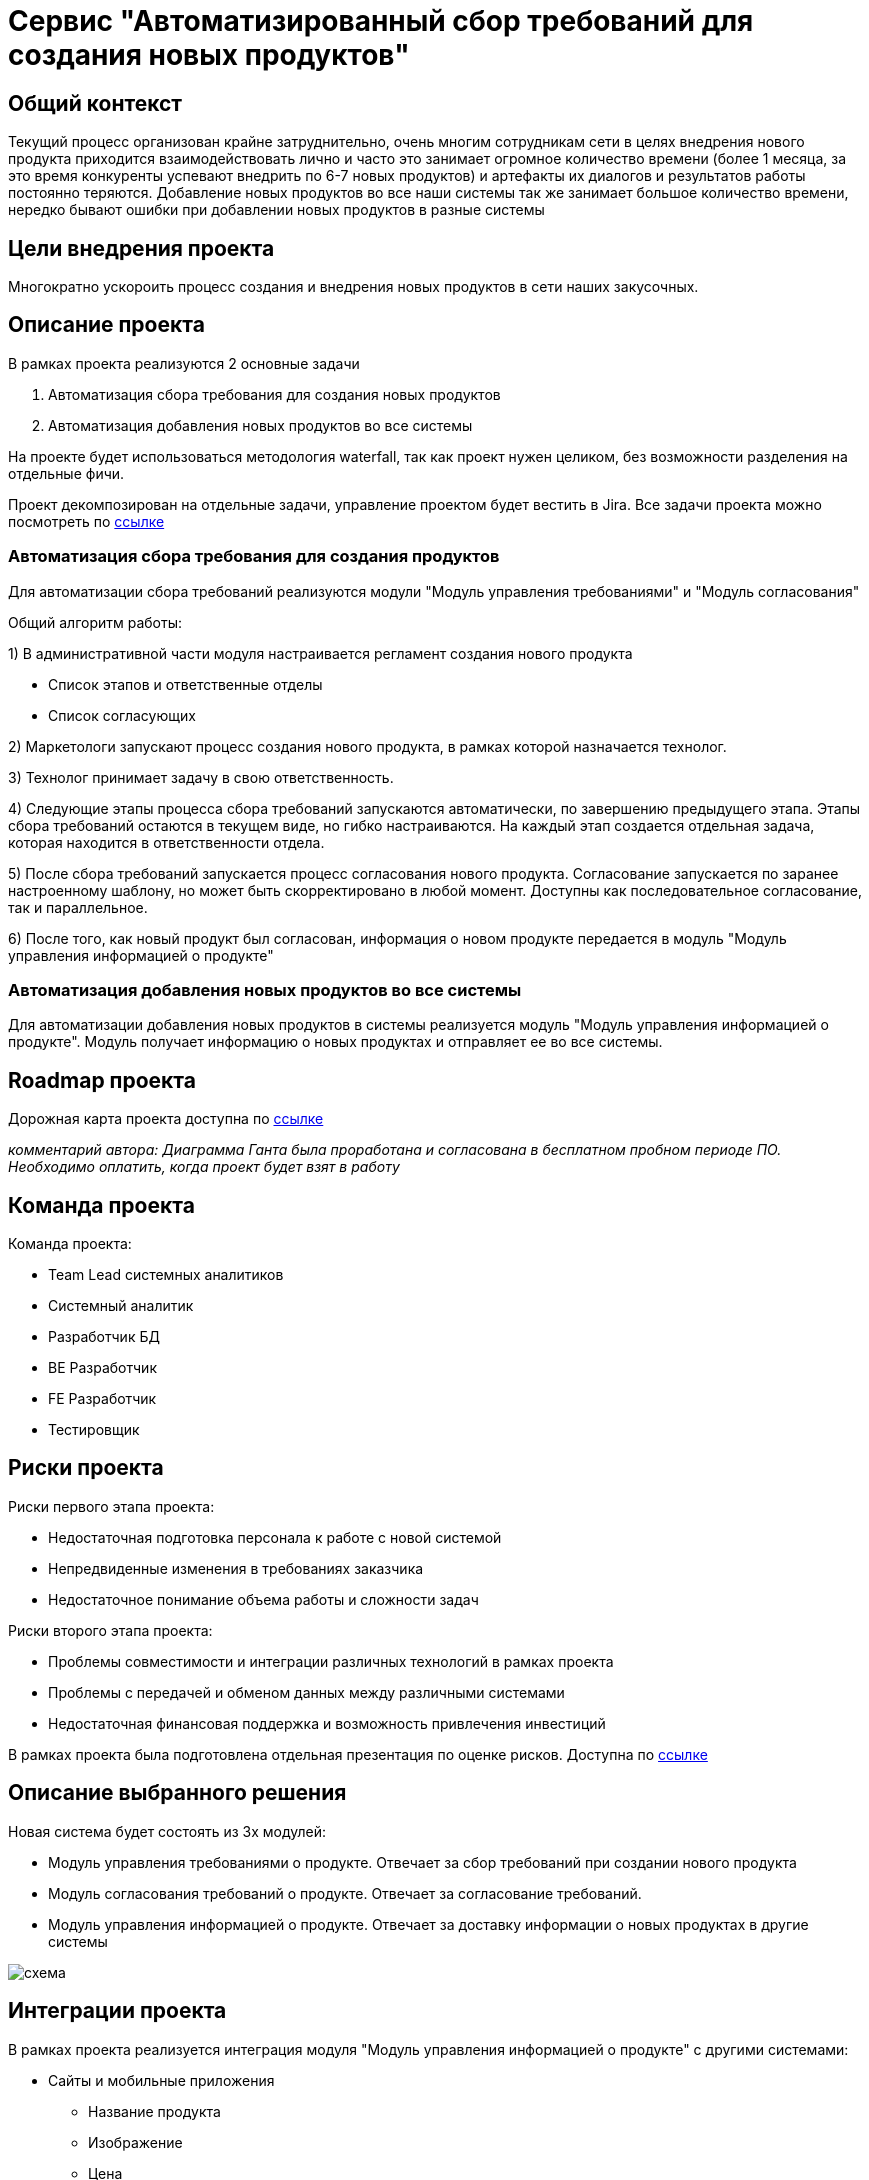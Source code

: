 = Сервис "Автоматизированный сбор требований для создания новых продуктов"

== Общий контекст
Текущий процесс организован крайне затруднительно, очень многим сотрудникам сети в целях внедрения нового продукта приходится взаимодействовать лично и часто это занимает огромное количество времени (более 1 месяца, за это время конкуренты успевают внедрить по 6-7 новых продуктов) и артефакты их диалогов и результатов работы постоянно теряются. 
Добавление новых продуктов во все наши системы так же занимает большое количество времени, нередко бывают ошибки при добавлении новых продуктов в разные системы

== Цели внедрения проекта
Многократно ускороить процесс создания и внедрения новых продуктов в сети наших закусочных.

== Описание проекта
В рамках проекта реализуются 2 основные задачи

. Автоматизация сбора требования для создания новых продуктов
. Автоматизация добавления новых продуктов во все системы

На проекте будет использоваться методология waterfall, так как проект нужен целиком, без возможности разделения на отдельные фичи.

Проект декомпозирован на отдельные задачи, управление проектом будет вестить в Jira.
Все задачи проекта можно посмотреть по link:https://neitrin.atlassian.net/jira/software/c/projects/RNNL/boards/3/backlog[ссылке]


=== Автоматизация сбора требования для создания продуктов

Для автоматизации сбора требований реализуются модули "Модуль управления требованиями" и "Модуль согласования"



Общий алгоритм работы:

1) В административной части модуля настраивается регламент создания нового продукта

* Список этапов и ответственные отделы
* Список согласующих

2) Маркетологи запускают процесс создания нового продукта, в рамках которой назначается технолог.

3) Технолог принимает задачу в свою ответственность.

4) Следующие этапы процесса сбора требований запускаются автоматически, по завершению предыдущего этапа. Этапы сбора требований остаются в текущем виде, но гибко настраиваются. На каждый этап создается отдельная задача, которая находится в ответственности отдела.

5) После сбора требований запускается процесс согласования нового продукта. Согласование запускается по заранее настроенному шаблону, но может быть скорректировано в любой момент. Доступны как последовательное согласование, так и параллельное.

6) После того, как новый продукт был согласован, информация о новом продукте передается в модуль "Модуль управления информацией о продукте"


=== Автоматизация добавления новых продуктов во все системы

Для автоматизации добавления новых продуктов в системы реализуется модуль "Модуль управления информацией о продукте". Модуль получает информацию о новых продуктах и отправляет ее во все системы.

== Roadmap проекта

Дорожная карта проекта доступна по link:https://app.ganttpro.com/shared/token/8a1e0e693f70991cdfcfcda753922b9e3e1649dfbd8258aef5b25d6adf7b6fb1/1154185#/[ссылке]

_комментарий автора: Диаграмма Ганта была проработана и согласована в бесплатном пробном периоде ПО. Необходимо оплатить, когда проект будет взят в работу_

== Команда проекта

Команда проекта:

* Team Lead системных аналитиков
* Системный аналитик
* Разработчик БД
* BE Разработчик
* FE Разработчик
* Тестировщик

== Риски проекта

Риски первого этапа проекта:

* Недостаточная подготовка персонала к работе с новой системой
* Непредвиденные изменения в требованиях заказчика
* Недостаточное понимание объема работы и сложности задач

Риски второго этапа проекта:

* Проблемы совместимости и интеграции различных технологий в рамках проекта
* Проблемы с передачей и обменом данных между различными системами
* Недостаточная финансовая поддержка и возможность привлечения инвестиций

В рамках проекта была подготовлена отдельная презентация по оценке рисков. Доступна по link:https://docs.google.com/presentation/d/1lFuxP5xo9TFIFKQ9u2vupAhTZEdMODZo/edit?usp=drive_link&ouid=106852021644609553129&rtpof=true&sd=true[ссылке]

== Описание выбранного решения

Новая система будет состоять из 3х модулей:

* Модуль управления требованиями о продукте. Отвечает за сбор требований при создании нового продукта
* Модуль согласования требований о продукте. Отвечает за согласование требований.
* Модуль управления информацией о продукте. Отвечает за доставку информации о новых продуктах в другие системы

image::схема.png[]


== Интеграции проекта

В рамках проекта реализуется интеграция модуля "Модуль управления информацией о продукте" с другими системами:

* Сайты и мобильные приложения

** Название продукта
** Изображение
** Цена
** Состав

* Терминалы самообслуживания

** Название продукта
** Изображение
** Цена
** Состав

* Система управления заказами

** Название продукта
** Технология приготовления
** Состав продукта

* Система управления производством

** Название продукта
** Технология приготовления

* Система управления складом

** Название продукта
** Ингридиенты

* Система управления логистикой

** Название продукта
** Ингридиенты
** Сроки годности 

* Система управления персоналом

** Название продукта
** Состав продукта
** Способ приготовления

* Система управления клиентским опытом

** Название продукта
** Состав продукта
** Полезные свойства продукта

* Платежные системы

** Название продукта
** Цена

* Аналитика данных

** Название продукта

* Конвейеры и роботы

** Название продукта
** Технология приготовления

* Интеграция с доставками

** Название продукта
** Изображение
** Цена
** Весогабаритные характеристики

* Маркетинговые решения
** Название продукта
** Уникальные особенности продукта

== Описание архитектуры с НФТ

В связи с решением о применении в организации ISO/IEC 27001 для безопасности данных было принято решение реализовать применение НФТ в сервисе с наиболее чувствительными данными - сервисе "Система управления заказами"

.Нефункциональные требования
[options="header"]
|===
|Требование |Атрибут 
|Доступность 24/7	| Количество пользователей в дневное время - 1000, в ночное - 100
|Минимальное время простоя	| Время восстановление не превышает 3х секунд 
|Быстрый доступ к системе	| Страницы загружаются не более 2х секунд. 
|Быстродействие	|  Выполнение операций длится не более 2х секунд (добавление в корзину, оформление заказа) 
|Отзывчивость системы	| Система моментально откликается на выполненные действия (не более 0,3 секунды) 
|Минимальное время ответа на запрос	|   Среднее время ответа на запрос не превышает 0,5 секунд
|Количество ошибок	|  Количество ошибок не превышает 0,5% от всех выполненных запросов
|Время восстановления после отказа системы	| Время восстановление не превышает 10 минут 
|Защита от сбоев	|  Минимальное количество дней без сбоев = 10.
|Добавление новых точек входа для создания заказов	|  Добавление новых точек входа для создания заказа занимает не более 10и рабочий дней.
|Горизонтальное масштабирование (увеличение мощности при увеличении количества заказов)	|  Система автоматически добавляет ресурсы на сервер при увеличении количества заказов в минуту (увеличение на каждые 500 заказов)
|Противостояние несанкционированному доступу	|  Отсутствует несанкционированный доступ к чувствительным данным
|Целостность данных	|  Система выдерживает ДДОС-атаку до 1 ГБ в секунду
|===

Полная схема сервиса в Archimate доступна по link:https://drive.google.com/file/d/1ib5UAv-VEuXfPdAkgcTHGXKrKhEo7UXP/view?usp=drive_link[ссылке]

== Заключение

Реализация этого проекта позволит многократно сократить время на внедрение новых продуктов сети наших закусочных, что положительно скажется на уровне лояльности наших клиентов, а так же повысит уровень нашей конкурентоспособности, что в итоге приведет к росту выручки.
